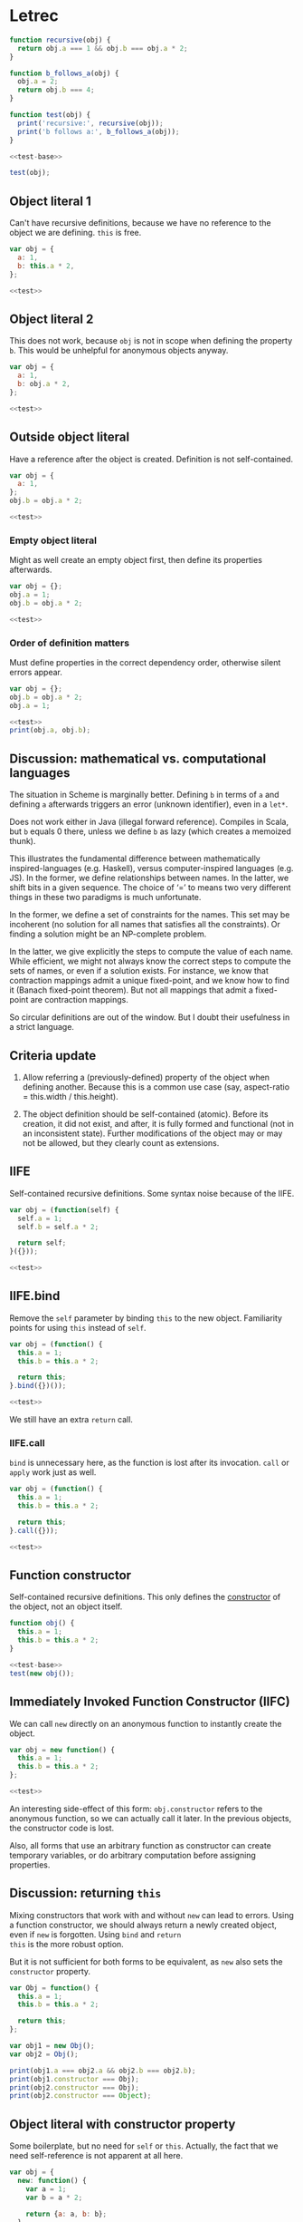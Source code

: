 #+PROPERTY: header-args :results output :noweb yes
# C-c C-v C-b org-babel-execute-buffer

* Letrec

#+NAME: test-base
#+BEGIN_SRC js
function recursive(obj) {
  return obj.a === 1 && obj.b === obj.a * 2;
}

function b_follows_a(obj) {
  obj.a = 2;
  return obj.b === 4;
}

function test(obj) {
  print('recursive:', recursive(obj));
  print('b follows a:', b_follows_a(obj));
}
#+END_SRC

#+RESULTS: test-base

#+NAME: test
#+BEGIN_SRC js
<<test-base>>

test(obj);
#+END_SRC

#+RESULTS: test

** Object literal 1
Can't have recursive definitions, because we have no reference to the
object we are defining.  =this= is free.

#+BEGIN_SRC js
  var obj = {
    a: 1,
    b: this.a * 2,
  };

  <<test>>
#+END_SRC

#+RESULTS:
: recursive: false
: b follows a: false

** Object literal 2
This does not work, because =obj= is not in scope when defining the
property =b=.  This would be unhelpful for anonymous objects anyway.

#+BEGIN_SRC js
var obj = {
  a: 1,
  b: obj.a * 2,
};

<<test>>
#+END_SRC

#+RESULTS:
: TypeError: obj is undefined

** Outside object literal
Have a reference after the object is created.  Definition is not
self-contained.

#+BEGIN_SRC js
var obj = {
  a: 1,
};
obj.b = obj.a * 2;

<<test>>
#+END_SRC

#+RESULTS:
: recursive: true
: b follows a: false

*** Empty object literal
Might as well create an empty object first, then define its properties
afterwards.

#+BEGIN_SRC js
var obj = {};
obj.a = 1;
obj.b = obj.a * 2;

<<test>>
#+END_SRC

#+RESULTS:
: recursive: true
: b follows a: false

*** Order of definition matters
Must define properties in the correct dependency order, otherwise
silent errors appear.

#+BEGIN_SRC js
var obj = {};
obj.b = obj.a * 2;
obj.a = 1;

<<test>>
print(obj.a, obj.b);
#+END_SRC

#+RESULTS:
: recursive: false
: b follows a: false
: 2 NaN

** Discussion: mathematical vs. computational languages
The situation in Scheme is marginally better.  Defining =b= in terms
of =a= and defining =a= afterwards triggers an error (unknown
identifier), even in a =let*=.

Does not work either in Java (illegal forward reference).  Compiles in
Scala, but =b= equals 0 there, unless we define =b= as lazy (which
creates a memoized thunk).

This illustrates the fundamental difference between mathematically
inspired-languages (e.g. Haskell), versus computer-inspired languages
(e.g. JS).  In the former, we define relationships between names.  In
the latter, we shift bits in a given sequence.  The choice of ‘=’ to
means two very different things in these two paradigms is much
unfortunate.

In the former, we define a set of constraints for the names.  This set
may be incoherent (no solution for all names that satisfies all the
constraints).  Or finding a solution might be an NP-complete problem.

In the latter, we give explicitly the steps to compute the value of
each name.  While efficient, we might not always know the correct
steps to compute the sets of names, or even if a solution exists.  For
instance, we know that contraction mappings admit a unique
fixed-point, and we know how to find it (Banach fixed-point theorem).
But not all mappings that admit a fixed-point are contraction
mappings.

So circular definitions are out of the window.  But I doubt their
usefulness in a strict language.

** Criteria update
1. Allow referring a (previously-defined) property of the object when
   defining another.  Because this is a common use case (say,
   aspect-ratio = this.width / this.height).

2. The object definition should be self-contained (atomic).  Before
   its creation, it did not exist, and after, it is fully formed and
   functional (not in an inconsistent state).  Further modifications
   of the object may or may not be allowed, but they clearly count as
   extensions.

** IIFE
Self-contained recursive definitions.  Some syntax noise because of
the IIFE.

#+BEGIN_SRC js
var obj = (function(self) {
  self.a = 1;
  self.b = self.a * 2;

  return self;
}({}));

<<test>>
#+END_SRC

#+RESULTS:
: recursive: true
: b follows a: false

** IIFE.bind
Remove the =self= parameter by binding =this= to the new object.
Familiarity points for using =this= instead of =self=.

#+BEGIN_SRC js
var obj = (function() {
  this.a = 1;
  this.b = this.a * 2;

  return this;
}.bind({})());

<<test>>
#+END_SRC

#+RESULTS:
: recursive: true
: b follows a: false

We still have an extra =return= call.

*** IIFE.call
=bind= is unnecessary here, as the function is lost after its
invocation.  =call= or =apply= work just as well.

#+BEGIN_SRC js
var obj = (function() {
  this.a = 1;
  this.b = this.a * 2;

  return this;
}.call({}));

<<test>>
#+END_SRC

#+RESULTS:
: recursive: true
: b follows a: false

** Function constructor
Self-contained recursive definitions.  This only defines the
_constructor_ of the object, not an object itself.

#+BEGIN_SRC js
function obj() {
  this.a = 1;
  this.b = this.a * 2;
}

<<test-base>>
test(new obj());
#+END_SRC

#+RESULTS:
: recursive: true
: b follows a: false

** Immediately Invoked Function Constructor (IIFC)
We can call =new= directly on an anonymous function to instantly
create the object.

#+BEGIN_SRC js
var obj = new function() {
  this.a = 1;
  this.b = this.a * 2;
};

<<test>>
#+END_SRC

#+RESULTS:
: recursive: true
: b follows a: false

An interesting side-effect of this form: =obj.constructor= refers to
the anonymous function, so we can actually call it later.  In the
previous objects, the constructor code is lost.

Also, all forms that use an arbitrary function as constructor can
create temporary variables, or do arbitrary computation before
assigning properties.

** Discussion: returning =this=
Mixing constructors that work with and without =new= can lead to
errors.  Using a function constructor, we should always return a newly
created object, even if =new= is forgotten.  Using =bind= and =return
this= is the more robust option.

But it is not sufficient for both forms to be equivalent, as =new=
also sets the =constructor= property.

#+BEGIN_SRC js
var Obj = function() {
  this.a = 1;
  this.b = this.a * 2;

  return this;
};

var obj1 = new Obj();
var obj2 = Obj();

print(obj1.a === obj2.a && obj2.b === obj2.b);
print(obj1.constructor === Obj);
print(obj2.constructor === Obj);
print(obj2.constructor === Object);
#+END_SRC

#+RESULTS:
: true
: true
: false
: true

** Object literal with constructor property
Some boilerplate, but no need for =self= or =this=.  Actually, the
fact that we need self-reference is not apparent at all here.

#+BEGIN_SRC js
var obj = {
  new: function() {
    var a = 1;
    var b = a * 2;

    return {a: a, b: b};
  },
};

<<test-base>>
test(obj.new());
#+END_SRC

#+RESULTS:
: recursive: true
: b follows a: false

** Object literal with getter
Self-contained recursive definitions.  Using a getter to obtain the
reference to =this= at a latter time.  Note that this is actually a
different definition: =b= will always mean =a * 2=, even if =a=
changes.  This was not the case in previous objects: =b= only took the
value of =a * 2= at initialization.

#+BEGIN_SRC js
var obj = {
  a: 1,
  get b() { return this.a * 2; },
};

<<test>>
#+END_SRC

#+RESULTS:
: recursive: true
: b follows a: true

** Criteria update
1. A property can be defined by the result of an arbitrary
   computation.  This is always the case, as even if the syntax only
   allows an expression, one can use an IIFE.
2. Properties definitions can refer to previously-defined properties
   of the object.
3. The object definition should be self-contained.

** Comparison chart

| Form                | Recursive    | Self-contained | Observations         |
|---------------------+--------------+----------------+----------------------|
| Literal 1           | no           | yes            |                      |
| Literal 2           | (type error) | (type error)   |                      |
| Outside literal     | yes          | no             |                      |
| IIFE                | yes          | yes            | syntax noise         |
| Constructor         | yes          | yes            | only the constructor |
| IIFC                | yes          | yes            | minimal syntax noise |
| Getter              | yes          | yes            | different semantics  |
| Literal/constructor | yes          | yes            | boilerplate          |

Additionally, in all forms where ‘recursive’ definition is possible,
the order of definition matters (a consequence of imperative
programming).

* Adding delegation

#+NAME: test-delegation
#+BEGIN_SRC js
<<test-base>>

var obj1 = (function(self) {
  self.a = 1;
  self.b = self.a * 2;

  return self;
}({}));

function delegation(obj) {
  return obj.a === obj1.a && obj.b === obj1.b && obj.c === obj1.a * 2;
}

function test(obj) {
  print('recursive:', recursive(obj));
  print('delegation:', delegation(obj));
  print('b follows a:', b_follows_a(obj));
}
#+END_SRC

#+RESULTS: test-delegation

** New criteria
1. The prototype of the object is set at definition time.

** IIFE
Can initialize prototype.  Syntax not of best legibility.

#+BEGIN_SRC js
<<test-delegation>>

var obj = (function(self) {
  self.c = self.a * 2;

  return self;
}({__proto__: obj1}));

test(obj);
#+END_SRC

#+RESULTS:
: recursive: true
: delegation: true
: b follows a: false

*** Mutating =__proto__= is (too) easy
Beware to not write this, as it mutates the prototype.

#+BEGIN_SRC js
<<test-delegation>>

var obj = (function(self) {
  self.__proto__ = obj1;
  self.c = self.a * 2;

  return self;
}({}));

test(obj);
#+END_SRC

#+RESULTS:
: recursive: true
: delegation: true
: b follows a: false

*** Object.create hides proto
Might be best to stick to =Object.create= in this case.  We can still
mutate the prototype afterwards, but in this form we are not tempted
to add properties to the parent object.

#+BEGIN_SRC js
<<test-delegation>>

var obj = (function(self) {
  self.c = self.a * 2;

  return self;
}(Object.create(obj1)));

test(obj);
#+END_SRC

#+RESULTS:
: recursive: true
: delegation: true
: b follows a: false

*** Favoring =this= over =self=
Is easily done by using =call=.

#+BEGIN_SRC js
<<test-delegation>>

var obj = (function() {
  this.c = this.a * 2;

  return this;
}.call(Object.create(obj1)));

test(obj);
#+END_SRC

#+RESULTS:
: recursive: true
: delegation: true
: b follows a: false

** Function constructor
Syntax noise is reduced, but definition of the prototype is not
self-contained.

#+BEGIN_SRC js
<<test-delegation>>

function obj() {
  this.c = this.a * 2;
}

obj.prototype = obj1;

test(new obj());
#+END_SRC

#+RESULTS:
: recursive: true
: delegation: true
: b follows a: false

*** IIFC does not work
Because prototype assignment is not atomic, we cannot use the IIFC.
The object is created before the prototype can be set.

#+BEGIN_SRC js
<<test-delegation>>

var obj = new function() {
  this.c = this.a * 2;
};

test(obj);
#+END_SRC

#+RESULTS:
: recursive: false
: delegation: false
: b follows a: false

** Object with getter
Setting the prototype at definition time.  Still different semantics,
since ‘c’ will follow ‘a’.

#+BEGIN_SRC js
<<test-delegation>>

var obj = {
  __proto__: obj1,
  get c() { return this.a * 2; },
};

test(obj);
#+END_SRC

#+RESULTS:
: recursive: true
: delegation: true
: b follows a: false

** Object literal with constructor property
Sets the prototype.  Still cannot refer to =this=.

#+BEGIN_SRC js
  <<test-delegation>>

  var obj = {
    new: function() {
      return {
        __proto__: obj1,
        c: obj1.a * 2,
      };
    },
  };

  test(obj.new());
#+END_SRC

#+RESULTS:
: recursive: true
: delegation: true
: b follows a: false

Exactly the same as the more concise:

#+BEGIN_SRC js
  <<test-delegation>>

  var obj = {
    __proto__: obj1,
    c: obj1.a * 2,
  };

  test(obj);
#+END_SRC

#+RESULTS:
: recursive: true
: delegation: true
: b follows a: false

Both are strongly coupled to the parent name, =obj1=.

** Comparison chart

| Form                | Recursive | Self-contained | Delegation | Observations          |
|---------------------+-----------+----------------+------------+-----------------------|
| IIFE                | yes       | yes            | yes        | syntax noise          |
| Constructor         | yes       | no             | yes        | only the constructor  |
| IIFC                | yes       | yes            | no         | minimal syntax noise  |
| Getter              | yes       | yes            | yes        | different semantics   |
| Literal/constructor | yes       | yes            | yes        | boilerplate; coupling |

* Review of the language mechanisms
** Create an object
*** Object literal
: var obj = {};

Concise.  The object is not virgin, as it extends Object.prototype by default.

#+BEGIN_SRC js
var obj = {};

print(obj.__proto__ === Object.prototype);
#+END_SRC

#+RESULTS:
: true

*** Object constructor
Same semantics, more verbose.

#+BEGIN_SRC js
var obj = new Object();

print(obj.__proto__ === Object.prototype);
#+END_SRC

#+RESULTS:
: true
: true

Passing an argument to this constructor wraps the argument in an
object.  Not usually what you want.

#+BEGIN_SRC js
var obj = new Object(1);

print(obj);
print(obj === 1);
#+END_SRC

#+RESULTS:
: 1
: false
: undefined

*** Object.create
With =Object.create=, we can create an object by specifying its
prototype, and even define properties via descriptors.

#+BEGIN_SRC js
var obj = Object.create(Object.prototype);

print(obj.__proto__ === Object.prototype);
#+END_SRC

#+RESULTS:
: true

More verbose when defining objects that inherits from
Object.prototype.  Easier to create a virgin object with a null
prototype.

** Assign a prototype to an object
*** With Object.create
Returns a new object with prototype set to argument.  We can also
define additional properties on the returned object, but only via
property descriptors; not worth the hassle in most cases.

ECMAScript 5.1.

#+BEGIN_SRC js
var proto = {b : 1};

var obj = Object.create(proto);
obj.a = 2;
#+END_SRC

#+RESULTS:
: [object Object]

*** With =__proto__= in object literal
Easier to define additional properties on the inheriting object.
Looks scary because of the dunders.

ECMAScript 6.

#+BEGIN_SRC js
var proto = {b : 1};

var obj = {
  __proto__: proto,
  a: 2,
};
#+END_SRC

Note that =__proto__= is definitely a special property.  It is
configurable, but deleting it has no effect.

#+BEGIN_SRC js
var proto = {b : 1};

var obj = {
  __proto__: proto,
};

print(obj.b === 1);
print(obj.__proto__ === proto);
print(delete obj.__proto__);
print(obj.b === 1);
print(obj.__proto__ === proto);
#+END_SRC

#+RESULTS:
: true
: true
: true
: true
: true

*** With =new=
The =new= operator creates a new object and assign its prototype to
=Obj.prototype= behind the scenes.

#+BEGIN_SRC js
var proto = {b: 1};

function Obj() {}
Obj.prototype = proto;

var obj = new Obj();

print(obj.b === 1);
print(obj.__proto__ === proto);
#+END_SRC

#+RESULTS:
: true
: true

*** After object creation
We can also change the prototype of an object at any time after its
creation, via the deprecated =__proto__= property, or the ECMAScript 6
=Object.setPrototypeOf=.

While it can be useful (mode switching), it defeats optimization and
thus should be avoided.

#+BEGIN_SRC js
var proto = {b: 1};

var obj = {};
obj.__proto__ = proto;

print(obj.b === 1);
#+END_SRC

#+RESULTS:
: true

#+BEGIN_SRC js
var proto = {b: 1};

var obj = {};
Object.setPrototypeOf(obj, proto);

print(obj.b === 1);
#+END_SRC

#+RESULTS:
: true

* The holy grail form
The characteristics of the holy grail form to define objects:
- Atomic :: The object is defined in one point, with its eventual
            prototype.
- DRY :: Minimal syntax noise and DRY.
- Templates :: Can define object templates with constructors
- Animate :: Can define animate objects.
- Let-rec :: Let-rec property definitions.
- Arbitrary :: Arbitrary statements when initializing properties.
- Accessors :: Sugar for defining getters and setters.
- Prototype :: Can define a parent prototype.
- Super :: Can call the constructor of the parent without knowing its name.

We’ll use counters as a minimal example.  The first object is a
bi-directional counter.

#+BEGIN_EXAMPLE
counter :=
  c: 0
  inc: () -> c += 1; return c;
  dec: () -> c -= 1; return c;
#+END_EXAMPLE

The second is a bi-directional counter with the ability to reset its
value to zero.  It also keeps track of the number of calls to reset.

#+BEGIN_EXAMPLE
reset-counter :=
  c: 0,
  resets: 0,
  inc: () -> c += 1; return c;
  dec: () -> c -= 1; return c;
  reset: () -> c = 0; resets += 1;
#+END_EXAMPLE

#+NAME: test-grail
#+BEGIN_SRC js
    print('functionality:', c.inc() === 1
          && c.inc() === 2
          && c.dec() === 1
          && r.inc() === 1
          && r.inc() === 2
          && (r.reset(), r.c) === 0
          && r.resetCount === 1);

    print('sharing:', c.hasOwnProperty('c')
          && c.hasOwnProperty('inc') === false
          && c.hasOwnProperty('dec') === false
          && 'inc' in c
          && 'dec' in c
          && r.hasOwnProperty('resetCount')
          && r.hasOwnProperty('reset') === false
          && 'reset' in r);

    print('delegation', r.hasOwnProperty('inc') === false
          && r.hasOwnProperty('dec') === false
          && 'inc' in r
          && 'dec' in r
          && r.inc === c.inc
          && r.dec === c.dec);
#+END_SRC

** Function constructor
The dominant pattern does not score well:

- Atomic :: No.  The constructor is separated from the
            methods.
- DRY :: No. Counter.prototype is repetitive.
- Templates :: Yes.  That’s the whole point.
- Animate :: No.  You have to use =new= before getting an object.
- Let-rec :: Yes.  Instance properties are defined in a function body.
- Arbitrary :: Yes.  Instance properties are defined in a function body.
- Accessors :: No.  Can only define them using Object.defineProperty
               on Counter.prototype (standards-compliant).
- Prototype :: Yes.  But not atomic and boilerplate.
- Super :: Yes.  The syntax is ugly and hard to remember (walk the
           prototype chain).

The prototype chains for the two objects are:

: c -> Counter.prototype -> Object.prototype -> null
: r -> ResetCounter.prototype -> Counter.prototype -> Object.prototype -> null

#+BEGIN_SRC js
function Counter() {
  this.c = 0;
}

Counter.prototype.inc = function() { return ++this.c; };
Counter.prototype.dec = function() { return --this.c; };

var c = new Counter();

function ResetCounter() {
  this.__proto__.__proto__.constructor.call(this);
  this.resetCount = 0;
}

ResetCounter.prototype = Object.create(Counter.prototype);
ResetCounter.prototype.constructor = ResetCounter;
ResetCounter.prototype.reset = function() { this.resetCount++; this.c = 0; }

var r = new ResetCounter();

<<test-grail>>
#+END_SRC

#+RESULTS:
: functionality: true
: sharing: true
: delegation true

** IIFE
Defining methods in this form is cumbersome, but we need to share
methods between different counters.  We lose the ability to call the
constructor at a later point.  This is problematic when wanting to
call the constructor of the parent.

- Atomic :: Yes.
- DRY :: No.  Have to repeat the code of the super constructor; the
         IIFE and =call= are noisy.
- Templates :: No.  No reference to the constructor.
- Animate :: Yes.  =c= is whole.
- Let-rec :: Yes.  Property definition in function body.
- Arbitrary :: Yes.  Property definition in function body.
- Accessors :: Yes.  Sugar for accessors on the prototype.
- Prototype :: Yes.  Boilerplate, syntax noise.
- Super :: No.  The parent constructor is lost.

#+BEGIN_SRC js
var c = (function() {
  this.c = 0;

  return this;
}.call({__proto__: {
  inc: function() { return ++this.c; },
  dec: function() { return --this.c; },
}}));

var r = (function() {
  this.c = 0;
  this.resetCount = 0;

  return this;
}.call({__proto__: {
  __proto__: c.__proto__,
  reset: function() { this.resetCount++; this.c = 0; },
}}));

<<test-grail>>
#+END_SRC

#+RESULTS:
: functionality: true
: sharing: true
: delegation true

** Literal with constructor
Bundling the constructor inside a literal object is less verbose than
an IIFE, and more versatile than the dominant pattern.  We still have
a reference to the constructor.  The cost is two lines of boilerplate:
first and last of =new=.

- Atomic :: Yes.  Everything in one place.
- DRY :: Yes.  Two lines of boilerplate but no syntax noise.  Much
         pleasant to read.
- Templates :: Yes.  Just call =new=.
- Animate :: Yes.  Call =new= after the definition, and the object is
             usable.
- Let-rec :: Yes.  Property definition in function body.
- Arbitrary :: Yes.  Property definition in function body.
- Accessors :: Yes.  Sugar syntax from object literal.
- Prototype :: Yes.  The only one way to do it is using =__proto__= in
               the object literal (ES6).
- Super :: Yes.  One less =__proto__=, but still boilerplate.

The prototype chains for the two objects are:

: c -> (Counter) -> Object.prototype -> null
: r -> (ResetCounter) -> (Counter) -> Object.prototype -> null

Parentheses denote the anonymous object defining the template of the
animate objects.

#+BEGIN_SRC js
var c = {
  new: function() {
    var self = Object.create(this);

    self.c = 0;

    return self;
  },

  inc: function() { return ++this.c; },
  dec: function() { return --this.c; },
}.new();

var r = {
  __proto__: c.__proto__,

  new: function() {
    var self = this.__proto__.new.call(this);
    self.resetCount = 0;

    return self;
  },

  reset: function() { this.resetCount++; this.c = 0; },
}.new();

<<test-grail>>
#+END_SRC

#+RESULTS:
: true
: functionality: true
: sharing: true
: delegation true

* Animate objects vs. object templates
A class-based language, like Java, deals with /object templates/.  A
class is a description of what an object should be, how it should act,
once it is instantiated.

On the other hand, in prototype-based languages like JS, we can deal
with animate objects: objects that do not require a constructor;
objects that are created when defined and fully operational.  Getting
another object from the same cloth is just a matter of

* Calling the contructor
A constructor is not a necessity.  A constructor is only needed when
an object cannot be made whole when it is defined.  For instance, a
canvas wrapper needs to get a hold of a DOM canvas reference.  We must
either delay its definition until we get a reference to canvas (if
it’s a singleton), or define an object template and use a constructor.

In what situations would it be useful to call the constructor of an
already-created object?  You can reset the object to a known state.

* Calling the parent constructor
A common case when you want to do class-based programming.  It is
however quite cumbersome to do, in all the present forms.  Only in ES6
will it become bearable to write.

In the mean time, we can question its necessity.

* Syntax sugar
Syntax sugar would be best, be if do not want to afford macro
expansion, a simple function can do the job.  Without syntax
extension, we cannot hide away the =__proto__= affectation.

#+BEGIN_SRC js
function O(def) {
  def._constructor = def.new || function() {};

  def.new = function() {
    var self = Object.create(def);  // {__proto__: this}
    def._constructor.apply(self, arguments);
    return self;
  };

  def.zuper = function() {
    Object.getPrototypeOf(def)._constructor.apply(this, arguments);
  };

  return def;
}

var c = O({
  new: function() {
    this.c = 0;
  },

  inc: function() { return ++this.c; },
  dec: function() { return --this.c; },

}).new();

var r = O({
  __proto__: c.__proto__,

  new: function() {
    this.zuper();
    this.resetCount = 0;
  },

  reset: function() { this.c = 0; this.resetCount++; },
}).new();

<<test-grail>>
#+END_SRC

#+RESULTS:
: functionality: true
: sharing: true
: delegation true

* Reactive programming
Obeying the equations at all times.

* When properties depend on the results of asynchronous computation
We can construct objects at any point in runtime.  However, if we were
to create a whole new object after obtaining the result from some
asynchronous computation, its definition would only exist in the scope
of the function in which it was created.

Defining objects at the top level might be a better practice: we give
them a name, and define all the pieces of the program in the same
place.

# Local Variables:
# org-confirm-babel-evaluate: nil
# End:

